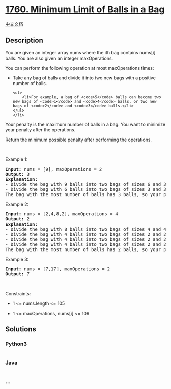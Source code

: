 * [[https://leetcode.com/problems/minimum-limit-of-balls-in-a-bag][1760.
Minimum Limit of Balls in a Bag]]
  :PROPERTIES:
  :CUSTOM_ID: minimum-limit-of-balls-in-a-bag
  :END:
[[./solution/1700-1799/1760.Minimum Limit of Balls in a Bag/README.org][中文文档]]

** Description
   :PROPERTIES:
   :CUSTOM_ID: description
   :END:

#+begin_html
  <p>
#+end_html

You are given an integer array nums where the ith bag contains nums[i]
balls. You are also given an integer maxOperations.

#+begin_html
  </p>
#+end_html

#+begin_html
  <p>
#+end_html

You can perform the following operation at most maxOperations times:

#+begin_html
  </p>
#+end_html

#+begin_html
  <ul>
#+end_html

#+begin_html
  <li>
#+end_html

Take any bag of balls and divide it into two new bags with a positive
number of balls.

#+begin_example
  <ul>
      <li>For example, a bag of <code>5</code> balls can become two new bags of <code>1</code> and <code>4</code> balls, or two new bags of <code>2</code> and <code>3</code> balls.</li>
  </ul>
  </li>
#+end_example

#+begin_html
  </ul>
#+end_html

#+begin_html
  <p>
#+end_html

Your penalty is the maximum number of balls in a bag. You want to
minimize your penalty after the operations.

#+begin_html
  </p>
#+end_html

#+begin_html
  <p>
#+end_html

Return the minimum possible penalty after performing the operations.

#+begin_html
  </p>
#+end_html

#+begin_html
  <p>
#+end_html

 

#+begin_html
  </p>
#+end_html

#+begin_html
  <p>
#+end_html

Example 1:

#+begin_html
  </p>
#+end_html

#+begin_html
  <pre>
  <strong>Input:</strong> nums = [9], maxOperations = 2
  <strong>Output:</strong> 3
  <strong>Explanation:</strong> 
  - Divide the bag with 9 balls into two bags of sizes 6 and 3. [<strong><u>9</u></strong>] -&gt; [6,3].
  - Divide the bag with 6 balls into two bags of sizes 3 and 3. [<strong><u>6</u></strong>,3] -&gt; [3,3,3].
  The bag with the most number of balls has 3 balls, so your penalty is 3 and you should return 3.
  </pre>
#+end_html

#+begin_html
  <p>
#+end_html

Example 2:

#+begin_html
  </p>
#+end_html

#+begin_html
  <pre>
  <strong>Input:</strong> nums = [2,4,8,2], maxOperations = 4
  <strong>Output:</strong> 2
  <strong>Explanation:</strong>
  - Divide the bag with 8 balls into two bags of sizes 4 and 4. [2,4,<strong><u>8</u></strong>,2] -&gt; [2,4,4,4,2].
  - Divide the bag with 4 balls into two bags of sizes 2 and 2. [2,<strong><u>4</u></strong>,4,4,2] -&gt; [2,2,2,4,4,2].
  - Divide the bag with 4 balls into two bags of sizes 2 and 2. [2,2,2,<strong><u>4</u></strong>,4,2] -&gt; [2,2,2,2,2,4,2].
  - Divide the bag with 4 balls into two bags of sizes 2 and 2. [2,2,2,2,2,<strong><u>4</u></strong>,2] -&gt; [2,2,2,2,2,2,2,2].
  The bag with the most number of balls has 2 balls, so your penalty is 2 an you should return 2.
  </pre>
#+end_html

#+begin_html
  <p>
#+end_html

Example 3:

#+begin_html
  </p>
#+end_html

#+begin_html
  <pre>
  <strong>Input:</strong> nums = [7,17], maxOperations = 2
  <strong>Output:</strong> 7
  </pre>
#+end_html

#+begin_html
  <p>
#+end_html

 

#+begin_html
  </p>
#+end_html

#+begin_html
  <p>
#+end_html

Constraints:

#+begin_html
  </p>
#+end_html

#+begin_html
  <ul>
#+end_html

#+begin_html
  <li>
#+end_html

1 <= nums.length <= 105

#+begin_html
  </li>
#+end_html

#+begin_html
  <li>
#+end_html

1 <= maxOperations, nums[i] <= 109

#+begin_html
  </li>
#+end_html

#+begin_html
  </ul>
#+end_html

** Solutions
   :PROPERTIES:
   :CUSTOM_ID: solutions
   :END:

#+begin_html
  <!-- tabs:start -->
#+end_html

*** *Python3*
    :PROPERTIES:
    :CUSTOM_ID: python3
    :END:
#+begin_src python
#+end_src

*** *Java*
    :PROPERTIES:
    :CUSTOM_ID: java
    :END:
#+begin_src java
#+end_src

*** *...*
    :PROPERTIES:
    :CUSTOM_ID: section
    :END:
#+begin_example
#+end_example

#+begin_html
  <!-- tabs:end -->
#+end_html
